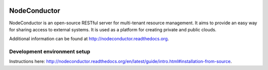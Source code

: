 .. image:: https://travis-ci.org/opennode/nodeconductor.svg?branch=develop
    :target: https://travis-ci.org/opennode/nodeconductor
    :alt: Build status

.. image:: https://readthedocs.org/projects/nodeconductor/badge/?version=stable
    :target: https://readthedocs.org/projects/nodeconductor/?badge=stable
    :alt: Documentation Status

NodeConductor
=============

NodeConductor is an open-source RESTful server for multi-tenant resource management. It aims to provide an
easy way for sharing access to external systems. It is used as a platform for creating private and
public clouds.

Additional information can be found at http://nodeconductor.readthedocs.org.


Development environment setup
-----------------------------

Instructions here: http://nodeconductor.readthedocs.org/en/latest/guide/intro.html#installation-from-source.
